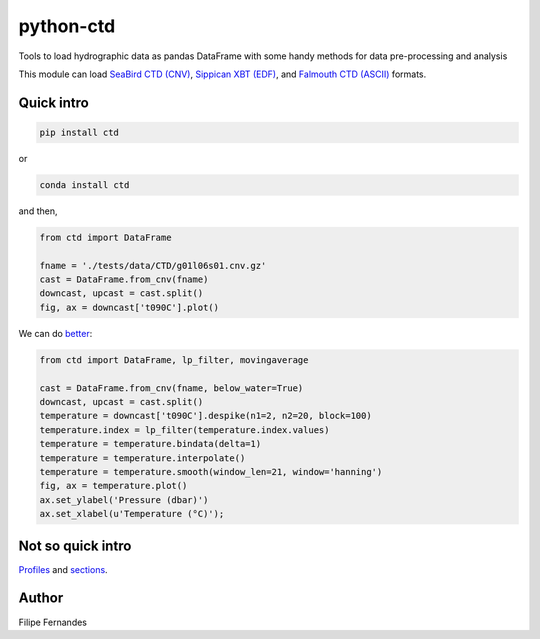 python-ctd
==========

.. image:: https://zenodo.org/badge/30728306.svg
   :target: https://zenodo.org/badge/latestdoi/30728306
   :alt: DOI
.. image:: http://img.shields.io/pypi/v/ctd.svg?style=flat
   :target: https://pypi.python.org/pypi/ctd
   :alt: Version_status
.. image:: http://img.shields.io/travis/pyoceans/python-ctd/master.svg?style=flat
   :target: https://travis-ci.org/pyoceans/python-ctd
   :alt: travis
.. image:: https://ci.appveyor.com/api/projects/status/m1wxtsb8gpm96i53/branch/master?svg=true
   :target: https://ci.appveyor.com/project/ocefpaf/python-ctd/branch/master
   :alt: appveyor
.. image:: http://img.shields.io/badge/license-BSD-blue.svg?style=flat
   :target: https://github.com/pyoceans/python-ctd/blob/master/LICENSE.txt
   :alt: license

Tools to load hydrographic data as pandas DataFrame with some handy methods for
data pre-processing and analysis

This module can load `SeaBird CTD
(CNV) <http://www.seabird.com/software/SBEDataProcforWindows.htm>`_,
`Sippican XBT (EDF) <http://www.sippican.com/>`_, and `Falmouth CTD
(ASCII) <http://www.falmouth.com/>`_ formats.

Quick intro
-----------

.. code-block:: bash

     pip install ctd

or

.. code-block:: bash
    
     conda install ctd


and then,

.. code-block:: python

    from ctd import DataFrame

    fname = './tests/data/CTD/g01l06s01.cnv.gz'
    cast = DataFrame.from_cnv(fname)
    downcast, upcast = cast.split()
    fig, ax = downcast['t090C'].plot()

.. image:: https://raw.githubusercontent.com/ocefpaf/python-ctd/master/docs/readme_01.png
   :alt: Bad Processing

We can do
`better <http://www.go-ship.org/Manual/McTaggart_et_al_CTD.pdf>`_:

.. code-block:: python

    from ctd import DataFrame, lp_filter, movingaverage

    cast = DataFrame.from_cnv(fname, below_water=True)
    downcast, upcast = cast.split()
    temperature = downcast['t090C'].despike(n1=2, n2=20, block=100)
    temperature.index = lp_filter(temperature.index.values)
    temperature = temperature.bindata(delta=1)
    temperature = temperature.interpolate()
    temperature = temperature.smooth(window_len=21, window='hanning')
    fig, ax = temperature.plot()
    ax.set_ylabel('Pressure (dbar)')
    ax.set_xlabel(u'Temperature (°C)');

.. image:: https://raw.githubusercontent.com/ocefpaf/python-ctd/master/docs/readme_02.png
   :alt: Good Processing

Not so quick intro
------------------

`Profiles <http://ocefpaf.github.io/python4oceanographers/blog/2013/05/27/CTD2DataFrame/>`_ and
`sections <http://ocefpaf.github.io/python4oceanographers/blog/2013/07/29/python-ctd/>`_.

Author
------

Filipe Fernandes
